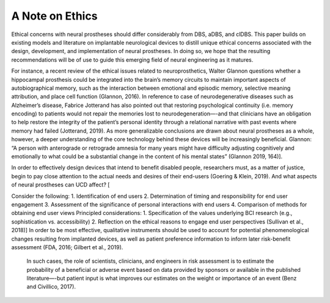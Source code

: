 ================================================
A Note on Ethics
================================================

Ethical concerns with neural prostheses should differ considerably from 
DBS, aDBS, and clDBS. 
This paper builds on existing models and literature 
on implantable neurological devices to distill unique ethical concerns 
associated with the design, development, and implementation of neural prostheses. 
In doing so, we hope that the resulting recommendations will be of use 
to guide this emerging field of neural engineering as it matures.

For instance, a recent review of the ethical issues related to neuroprosthetics, 
Walter Glannon questions whether a hippocampal prosthesis could be integrated 
into the brain’s memory circuits to maintain important aspects of 
autobiographical memory, such as the interaction between emotional 
and episodic memory, selective meaning attribution, and place cell function 
(Glannon, 2016). 
In reference to case of neurodegenerative diseases such as Alzheimer’s disease, 
Fabrice Jotterand has also pointed out that restoring psychological continuity 
(i.e. memory encoding) to patients would not repair the memories lost to 
neurodegeneration—-and that clinicians have an obligation to help 
restore the integrity of the patient’s personal identity through a 
relational narrative with past events where memory had failed (Jotterand, 2019). 
As more generalizable conclusions are drawn about neural prostheses as a whole, 
however, a deeper understanding of the core technology behind these devices 
will be increasingly beneficial. Glannon: “A person with anterograde 
or retrograde amnesia for many years might have difficulty adjusting 
cognitively and emotionally to what could be a substantial change 
in the content of his mental states” (Glannon 2019, 164)].

In order to effectively design devices that intend to benefit disabled people, 
researchers must, as a matter of justice, 
begin to pay close attention to the actual needs and desires of their end-users 
(Goering & Klein, 2019). 
And what aspects of neural prostheses can UCD affect? [

Consider the following: 
1.	Identification of end users 
2.	Determination of timing and responsibility for end user engagement 
3.	Assessment of the significance of personal interactions with end users 
4.	Comparison of methods for obtaining end user views 
Principled considerations: 
1.	Specification of the values underlying BCI research (e.g., sophistication vs. accessibility) 
2.	Reflection on the ethical reasons to engage end user perspectives
(Sullivan et al., 2018)]
In order to be most effective, qualitative instruments 
should be used to account for potential phenomenological changes 
resulting from implanted devices,
as well as patient preference information 
to inform later risk-benefit assessment 
(FDA, 2016; Gilbert et al., 2019).

 In such cases, the role of scientists, clinicians, and engineers 
 in risk assessment is to estimate the probability of a beneficial 
 or adverse event based on data provided by sponsors 
 or available in the published literature—-but patient input 
 is what improves our estimates on the weight or importance of an event 
 (Benz and Civillico, 2017).
 
